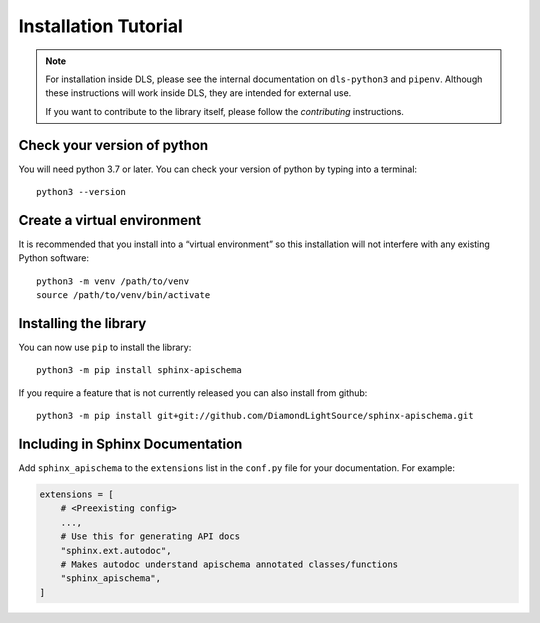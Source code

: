 Installation Tutorial
=====================

.. note::

    For installation inside DLS, please see the internal documentation on
    ``dls-python3`` and ``pipenv``. Although these instructions will work
    inside DLS, they are intended for external use.

    If you want to contribute to the library itself, please follow
    the `contributing` instructions.


Check your version of python
----------------------------

You will need python 3.7 or later. You can check your version of python by
typing into a terminal::

    python3 --version


Create a virtual environment
----------------------------

It is recommended that you install into a “virtual environment” so this
installation will not interfere with any existing Python software::

    python3 -m venv /path/to/venv
    source /path/to/venv/bin/activate


Installing the library
----------------------

You can now use ``pip`` to install the library::

    python3 -m pip install sphinx-apischema

If you require a feature that is not currently released you can also install
from github::

    python3 -m pip install git+git://github.com/DiamondLightSource/sphinx-apischema.git


Including in Sphinx Documentation
---------------------------------

Add ``sphinx_apischema`` to the ``extensions`` list in the ``conf.py`` file for
your documentation. For example:

.. code-block:: python

    extensions = [
        # <Preexisting config>
        ...,
        # Use this for generating API docs
        "sphinx.ext.autodoc",
        # Makes autodoc understand apischema annotated classes/functions
        "sphinx_apischema",
    ]
